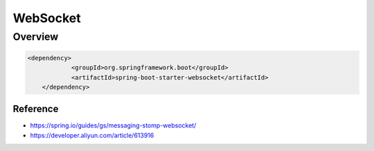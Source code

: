 ##########
WebSocket
##########


Overview
======================

.. code-block:: java

    <dependency>
		<groupId>org.springframework.boot</groupId>
		<artifactId>spring-boot-starter-websocket</artifactId>
	</dependency>



Reference
----------------------

* https://spring.io/guides/gs/messaging-stomp-websocket/
* https://developer.aliyun.com/article/613916